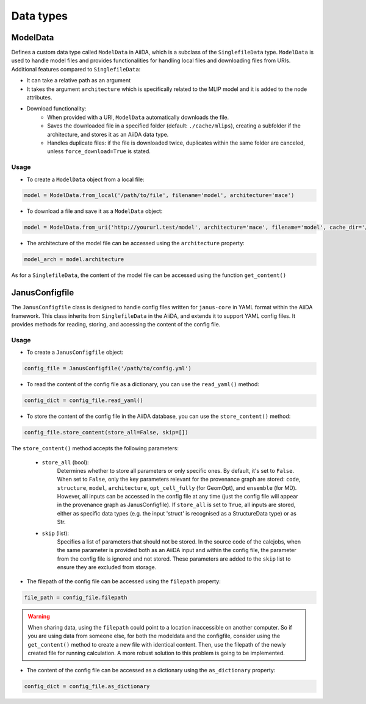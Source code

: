 ==============================
Data types
==============================

ModelData
---------
Defines a custom data type called ``ModelData`` in AiiDA, which is a subclass of the ``SinglefileData`` type. ``ModelData`` is used to handle model files and provides functionalities for handling local files and downloading files from URIs.
Additional features compared to ``SinglefileData``:

- It can take a relative path as an argument

- It takes the argument ``architecture`` which is specifically related to the MLIP model and it is added to the node attributes.

- Download functionality:
    - When provided with a URI, ``ModelData`` automatically downloads the file.
    - Saves the downloaded file in a specified folder (default: ``./cache/mlips``), creating a subfolder if the architecture, and stores it as an AiiDA data type.
    - Handles duplicate files: if the file is downloaded twice, duplicates within the same folder are canceled, unless ``force_download=True`` is stated.

Usage
^^^^^

- To create a ``ModelData`` object from a local file:

.. code-block:: python

    model = ModelData.from_local('/path/to/file', filename='model', architecture='mace')

- To download a file and save it as a ``ModelData`` object:

.. code-block:: python

    model = ModelData.from_uri('http://yoururl.test/model', architecture='mace', filename='model', cache_dir='/home/mlip/', force_download=False)

- The architecture of the model file can be accessed using the ``architecture`` property:

.. code-block:: python

    model_arch = model.architecture

As for a ``SinglefileData``, the content of the model file can be accessed using the function ``get_content()``


JanusConfigfile
---------------

The ``JanusConfigfile`` class is designed to handle config files written for ``janus-core`` in YAML format within the AiiDA framework.
This class inherits from ``SinglefileData`` in the AiiDA, and extends it to support YAML config files.
It provides methods for reading, storing, and accessing the content of the config file.

Usage
^^^^^

- To create a ``JanusConfigfile`` object:

.. code-block:: python

    config_file = JanusConfigfile('/path/to/config.yml')


- To read the content of the config file as a dictionary, you can use the ``read_yaml()`` method:

.. code-block:: python

    config_dict = config_file.read_yaml()


- To store the content of the config file in the AiiDA database, you can use the ``store_content()`` method:

.. code-block:: python

    config_file.store_content(store_all=False, skip=[])

The ``store_content()`` method accepts the following parameters:

    - ``store_all`` (bool):
        Determines whether to store all parameters or only specific ones.
        By default, it's set to ``False``.
        When set to ``False``, only the key parameters relevant for the provenance graph are stored: ``code``, ``structure``, ``model``, ``architecture``, ``opt_cell_fully`` (for GeomOpt), and ``ensemble`` (for MD).
        However, all inputs can be accessed in the config file at any time (just the config file will appear in the provenance graph as JanusConfigfile).
        If ``store_all`` is set to ``True``, all inputs are stored, either as specific data types (e.g. the input 'struct' is recognised as a StructureData type) or as Str.

    - ``skip`` (list):
        Specifies a list of parameters that should not be stored.
        In the source code of the calcjobs, when the same parameter is provided both as an AiiDA input and within the config file, the parameter from the config file is ignored and not stored.
        These parameters are added to the ``skip`` list to ensure they are excluded from storage.


- The filepath of the config file can be accessed using the ``filepath`` property:

.. code-block:: python

    file_path = config_file.filepath

.. warning::

    When sharing data, using the ``filepath`` could point to a location inaccessible on another computer.
    So if you are using data from someone else, for both the modeldata and the configfile, consider using the ``get_content()`` method to create a new file with identical content.
    Then, use the filepath of the newly created file for running calculation.
    A more robust solution to this problem is going to be implemented.


- The content of the config file can be accessed as a dictionary using the ``as_dictionary`` property:

.. code-block:: python

    config_dict = config_file.as_dictionary

